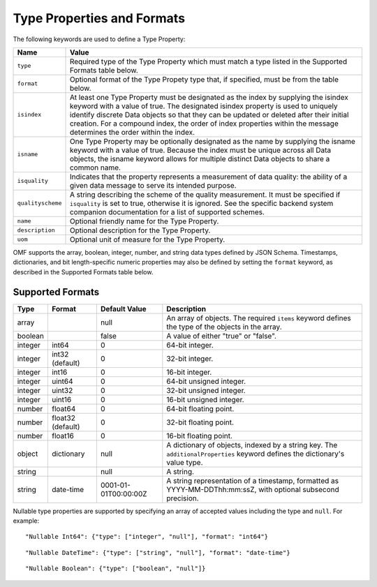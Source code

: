 ==============================
Type Properties and Formats
==============================

The following keywords are used to define a Type Property:

=================== =============================
Name                Value
=================== =============================
``type``                Required type of the Type Property which must match a type listed in the Supported Formats table below.
``format``              Optional format of the Type Propety type that, if specified, must be from the table below.
``isindex``   	        At least one Type Property must be designated as the index by supplying the isindex keyword with a value of true. The designated isindex property is used to uniquely identify discrete Data objects so that they can be updated or deleted after their initial creation. For a compound index, the order of index properties within the message determines the order within the index.
``isname``              One Type Property may be optionally designated as the name by supplying the isname keyword with a value of true. Because the index must be unique across all Data objects, the isname keyword allows for multiple distinct Data objects to share a common name.
``isquality``           Indicates that the property represents a measurement of data quality: the ability of a given data message to serve its intended purpose.
``qualityscheme``       A string describing the scheme of the quality measurement. It must be specified if ``isquality`` is set to true, otherwise it is ignored. See the specific backend system companion documentation for a list of supported schemes.
``name``                Optional friendly name for the Type Property.
``description``         Optional description for the Type Property.
``uom``					Optional unit of measure for the Type Property.
=================== =============================

OMF supports the array, boolean, integer, number, and string data types defined by JSON Schema. Timestamps, dictionaries, and bit length-specific numeric properties may also be defined by setting the ``format`` keyword, as described in the Supported Formats table below.

   
Supported Formats
-----------------

========   =================  	======================  ===========
Type       Format             	Default Value           Description
========   =================	======================  ===========
array                           null                    An array of objects. The required ``items`` keyword defines the type of the objects in the array.                           
boolean                         false                   A value of either "true" or "false".
integer    int64                0                       64-bit integer.
integer    int32 (default)      0                       32-bit integer.
integer    int16                0                       16-bit integer.
integer    uint64               0                       64-bit unsigned integer.
integer    uint32               0                       32-bit unsigned integer.
integer    uint16               0                       16-bit unsigned integer.
number     float64              0                       64-bit floating point.
number     float32 (default)    0                       32-bit floating point.
number     float16              0                       16-bit floating point.
object     dictionary           null                    A dictionary of objects, indexed by a string key. The ``additionalProperties`` keyword defines the dictionary's value type.                             
string                          null                    A string.
string     date-time            0001-01-01T00:00:00Z    A string representation of a timestamp, formatted as YYYY-MM-DDThh:mm:ssZ, with optional subsecond precision.                        
========   =================    ======================  ===========


Nullable type properties are supported by specifying an array of accepted values including the type and ``null``. For example:

::

	"Nullable Int64": {"type": ["integer", "null"], "format": "int64"}
	
::

	"Nullable DateTime": {"type": ["string", "null"], "format": "date-time"}	
	
::

	"Nullable Boolean": {"type": ["boolean", "null"]}
	